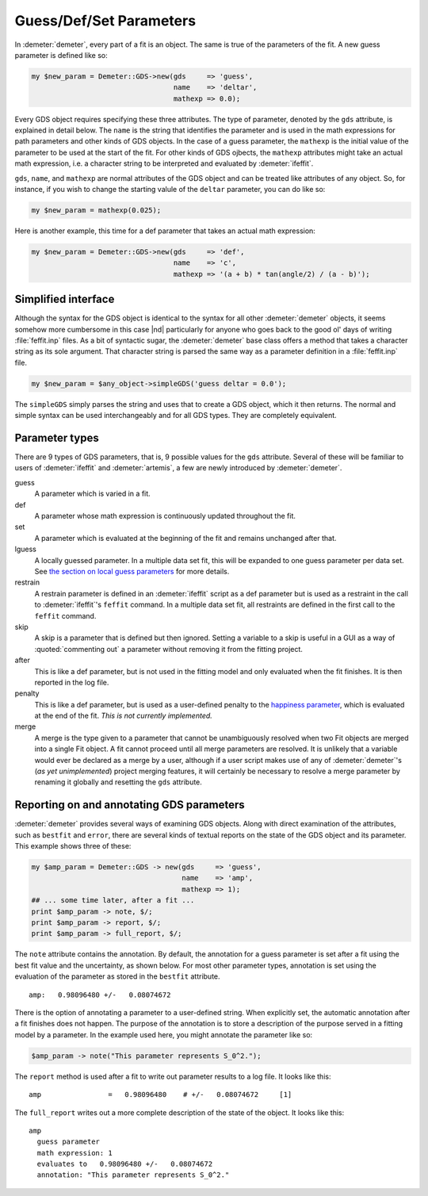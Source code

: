 
.. role:: guess
.. role:: def
.. role:: set
.. role:: lguess
.. role:: restrain
.. role:: skip
.. role:: after
.. role:: penalty
.. role:: merge

Guess/Def/Set Parameters
========================

In :demeter:`demeter`, every part of a fit is an object. The same is true of the
parameters of the fit. A new guess parameter is defined like so:


.. code-block:: perl

   my $new_param = Demeter::GDS->new(gds     => 'guess',
                                     name    => 'deltar',
                                     mathexp => 0.0); 

Every GDS object requires specifying these three attributes. The type
of parameter, denoted by the ``gds`` attribute, is explained in detail
below.  The ``name`` is the string that identifies the parameter and
is used in the math expressions for path parameters and other kinds of
GDS objects. In the case of a guess parameter, the ``mathexp`` is the
initial value of the parameter to be used at the start of the fit. For
other kinds of GDS ojbects, the ``mathexp`` attributes might take an
actual math expression, i.e. a character string to be interpreted and
evaluated by :demeter:`ifeffit`.

``gds``, ``name``, and ``mathexp`` are normal attributes of the GDS
object and can be treated like attributes of any object. So, for
instance, if you wish to change the starting valule of the ``deltar``
parameter, you can do like so:

.. code-block:: perl

   my $new_param = mathexp(0.025);

Here is another example, this time for a def parameter that takes an
actual math expression:

.. code-block:: perl

   my $new_param = Demeter::GDS->new(gds     => 'def',
                                     name    => 'c',
                                     mathexp => '(a + b) * tan(angle/2) / (a - b)'); 

 

Simplified interface
--------------------

Although the syntax for the GDS object is identical to the syntax for
all other :demeter:`demeter` objects, it seems somehow more cumbersome
in this case |nd| particularly for anyone who goes back to the good ol'
days of writing :file:`feffit.inp` files. As a bit of syntactic sugar,
the :demeter:`demeter` base class offers a method that takes a
character string as its sole argument. That character string is parsed
the same way as a parameter definition in a :file:`feffit.inp` file.

.. code-block:: perl

      my $new_param = $any_object->simpleGDS('guess deltar = 0.0'); 

The ``simpleGDS`` simply parses the string and uses that to create a GDS
object, which it then returns. The normal and simple syntax can be used
interchangeably and for all GDS types. They are completely equivalent.


Parameter types
---------------

There are 9 types of GDS parameters, that is, 9 possible values for
the ``gds`` attribute. Several of these will be familiar to users of
:demeter:`ifeffit` and :demeter:`artemis`, a few are newly introduced
by :demeter:`demeter`.

:guess:`guess`
    A parameter which is varied in a fit.

:def:`def`
    A parameter whose math expression is continuously updated throughout
    the fit.

:set:`set`
    A parameter which is evaluated at the beginning of the fit and
    remains unchanged after that.

:lguess:`lguess`
    A locally guessed parameter. In a multiple data set fit, this will
    be expanded to one :guess:`guess` parameter per data set. See `the section on
    local guess parameters <../lgcv.html>`__ for more details.

:restrain:`restrain`
    A restrain parameter is defined in an :demeter:`ifeffit` script as a :def:`def`
    parameter but is used as a restraint in the call to :demeter:`ifeffit`'s
    ``feffit`` command. In a multiple data set fit, all restraints are
    defined in the first call to the ``feffit`` command.

:skip:`skip`
    A skip is a parameter that is defined but then ignored. Setting a
    variable to a :skip:`skip` is useful in a GUI as a way of :quoted:`commenting out` a
    parameter without removing it from the fitting project.

:after:`after`
    This is like a :def:`def` parameter, but is not used in the fitting model
    and only evaluated when the fit finishes. It is then reported in the
    log file.

:penalty:`penalty`
    This is like a :def:`def` parameter, but is used as a user-defined penalty
    to the `happiness parameter <../fit/happiness.html>`__, which is
    evaluated at the end of the fit.  *This is not currently implemented.*

:merge:`merge`
    A merge is the type given to a parameter that cannot be
    unambiguously resolved when two Fit objects are merged into a single
    Fit object.  A fit cannot proceed until all merge parameters are
    resolved.  It is unlikely that a variable would ever be declared as a
    merge by a user, although if a user script makes use of any of
    :demeter:`demeter`'s (*as yet unimplemented*) project merging features, it will
    certainly be necessary to resolve a merge parameter by renaming it
    globally and resetting the ``gds`` attribute.

.. todo:: :penalty:`penalty` and :merge:`merge` types are currently unimplemented.


Reporting on and annotating GDS parameters
------------------------------------------

:demeter:`demeter` provides several ways of examining GDS objects. Along with
direct examination of the attributes, such as ``bestfit`` and ``error``,
there are several kinds of textual reports on the state of the GDS
object and its parameter. This example shows three of these:

.. code-block:: perl

    my $amp_param = Demeter::GDS -> new(gds     => 'guess',
                                        name    => 'amp',
                                        mathexp => 1);
    ## ... some time later, after a fit ...
    print $amp_param -> note, $/;
    print $amp_param -> report, $/;
    print $amp_param -> full_report, $/;

The ``note`` attribute contains the annotation. By default, the
annotation for a :guess:`guess` parameter is set after a fit using the
best fit value and the uncertainty, as shown below. For most other
parameter types, annotation is set using the evaluation of the
parameter as stored in the ``bestfit`` attribute.

::

    amp:   0.98096480 +/-   0.08074672

There is the option of annotating a parameter to a user-defined string.
When explicitly set, the automatic annotation after a fit finishes does
not happen. The purpose of the annotation is to store a description of
the purpose served in a fitting model by a parameter.  In the example
used here, you might annotate the parameter like so:

.. code-block:: perl

   $amp_param -> note("This parameter represents S_0^2."); 

The ``report`` method is used after a fit to write out parameter results
to a log file. It looks like this:

::

    amp                =   0.98096480    # +/-   0.08074672     [1]

The ``full_report`` writes out a more complete description of the state
of the object. It looks like this:

::

    amp
      guess parameter
      math expression: 1
      evaluates to   0.98096480 +/-   0.08074672
      annotation: "This parameter represents S_0^2."

